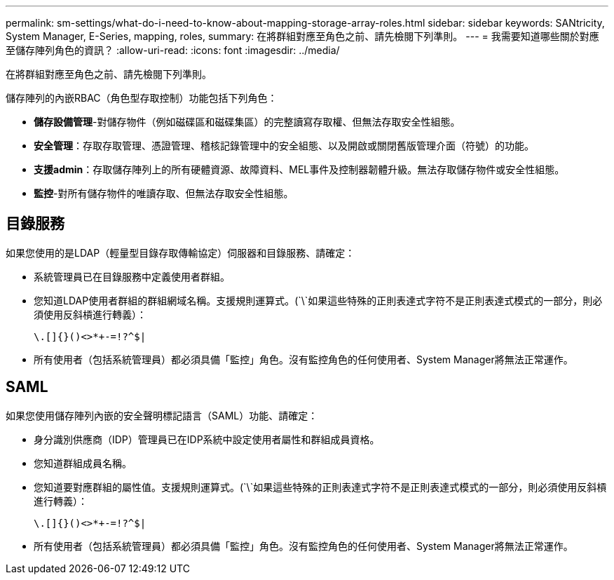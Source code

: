 ---
permalink: sm-settings/what-do-i-need-to-know-about-mapping-storage-array-roles.html 
sidebar: sidebar 
keywords: SANtricity, System Manager, E-Series, mapping, roles, 
summary: 在將群組對應至角色之前、請先檢閱下列準則。 
---
= 我需要知道哪些關於對應至儲存陣列角色的資訊？
:allow-uri-read: 
:icons: font
:imagesdir: ../media/


[role="lead"]
在將群組對應至角色之前、請先檢閱下列準則。

儲存陣列的內嵌RBAC（角色型存取控制）功能包括下列角色：

* *儲存設備管理*-對儲存物件（例如磁碟區和磁碟集區）的完整讀寫存取權、但無法存取安全性組態。
* *安全管理*：存取存取管理、憑證管理、稽核記錄管理中的安全組態、以及開啟或關閉舊版管理介面（符號）的功能。
* *支援admin*：存取儲存陣列上的所有硬體資源、故障資料、MEL事件及控制器韌體升級。無法存取儲存物件或安全性組態。
* *監控*-對所有儲存物件的唯讀存取、但無法存取安全性組態。




== 目錄服務

如果您使用的是LDAP（輕量型目錄存取傳輸協定）伺服器和目錄服務、請確定：

* 系統管理員已在目錄服務中定義使用者群組。
* 您知道LDAP使用者群組的群組網域名稱。支援規則運算式。(`\`如果這些特殊的正則表達式字符不是正則表達式模式的一部分，則必須使用反斜槓進行轉義）：
+
[listing]
----
\.[]{}()<>*+-=!?^$|
----
* 所有使用者（包括系統管理員）都必須具備「監控」角色。沒有監控角色的任何使用者、System Manager將無法正常運作。




== SAML

如果您使用儲存陣列內嵌的安全聲明標記語言（SAML）功能、請確定：

* 身分識別供應商（IDP）管理員已在IDP系統中設定使用者屬性和群組成員資格。
* 您知道群組成員名稱。
* 您知道要對應群組的屬性值。支援規則運算式。(`\`如果這些特殊的正則表達式字符不是正則表達式模式的一部分，則必須使用反斜槓進行轉義）：
+
[listing]
----
\.[]{}()<>*+-=!?^$|
----
* 所有使用者（包括系統管理員）都必須具備「監控」角色。沒有監控角色的任何使用者、System Manager將無法正常運作。

